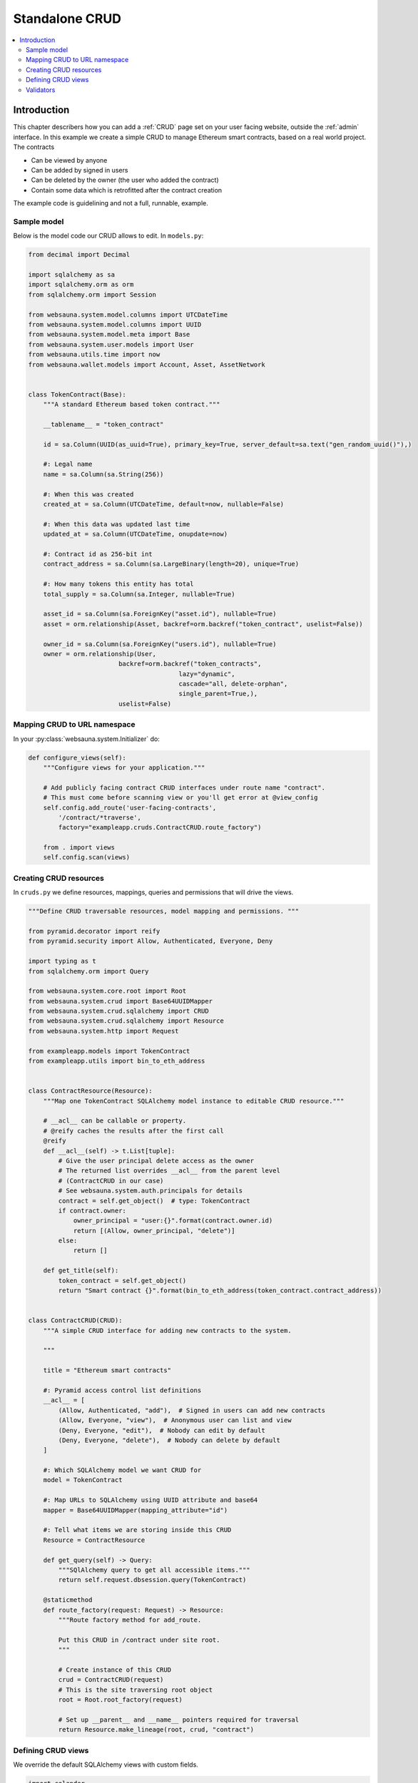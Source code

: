 .. _crud-standalone:

===============
Standalone CRUD
===============

.. contents:: :local:

Introduction
============

This chapter describers how you can add a :ref:`CRUD` page set on your user facing website, outside the :ref:`admin` interface. In this example we create a simple CRUD to manage Ethereum smart contracts, based on a real world project. The contracts

* Can be viewed by anyone

* Can be added by signed in users

* Can be deleted by the owner (the user who added the contract)

* Contain some data which is retrofitted after the contract creation

The example code is guidelining and not a full, runnable, example.

.. image:: ../images/crud-listing.png
    :width: 640px

Sample model
------------

Below is the model code our CRUD allows to edit. In ``models.py``:

.. code-block:: python

    from decimal import Decimal

    import sqlalchemy as sa
    import sqlalchemy.orm as orm
    from sqlalchemy.orm import Session

    from websauna.system.model.columns import UTCDateTime
    from websauna.system.model.columns import UUID
    from websauna.system.model.meta import Base
    from websauna.system.user.models import User
    from websauna.utils.time import now
    from websauna.wallet.models import Account, Asset, AssetNetwork


    class TokenContract(Base):
        """A standard Ethereum based token contract."""

        __tablename__ = "token_contract"

        id = sa.Column(UUID(as_uuid=True), primary_key=True, server_default=sa.text("gen_random_uuid()"),)

        #: Legal name
        name = sa.Column(sa.String(256))

        #: When this was created
        created_at = sa.Column(UTCDateTime, default=now, nullable=False)

        #: When this data was updated last time
        updated_at = sa.Column(UTCDateTime, onupdate=now)

        #: Contract id as 256-bit int
        contract_address = sa.Column(sa.LargeBinary(length=20), unique=True)

        #: How many tokens this entity has total
        total_supply = sa.Column(sa.Integer, nullable=True)

        asset_id = sa.Column(sa.ForeignKey("asset.id"), nullable=True)
        asset = orm.relationship(Asset, backref=orm.backref("token_contract", uselist=False))

        owner_id = sa.Column(sa.ForeignKey("users.id"), nullable=True)
        owner = orm.relationship(User,
                            backref=orm.backref("token_contracts",
                                            lazy="dynamic",
                                            cascade="all, delete-orphan",
                                            single_parent=True,),
                            uselist=False)

Mapping CRUD to URL namespace
-----------------------------

In your :py:class:`websauna.system.Initializer` do:

.. code-block:: python

    def configure_views(self):
        """Configure views for your application."""

        # Add publicly facing contract CRUD interfaces under route name "contract".
        # This must come before scanning view or you'll get error at @view_config
        self.config.add_route('user-facing-contracts',
            '/contract/*traverse',
            factory="exampleapp.cruds.ContractCRUD.route_factory")

        from . import views
        self.config.scan(views)


Creating CRUD resources
-----------------------

In ``cruds.py`` we define resources, mappings, queries and permissions that will drive the views.

.. code-block:: python

    """Define CRUD traversable resources, model mapping and permissions. """

    from pyramid.decorator import reify
    from pyramid.security import Allow, Authenticated, Everyone, Deny

    import typing as t
    from sqlalchemy.orm import Query

    from websauna.system.core.root import Root
    from websauna.system.crud import Base64UUIDMapper
    from websauna.system.crud.sqlalchemy import CRUD
    from websauna.system.crud.sqlalchemy import Resource
    from websauna.system.http import Request

    from exampleapp.models import TokenContract
    from exampleapp.utils import bin_to_eth_address


    class ContractResource(Resource):
        """Map one TokenContract SQLAlchemy model instance to editable CRUD resource."""

        # __acl__ can be callable or property.
        # @reify caches the results after the first call
        @reify
        def __acl__(self) -> t.List[tuple]:
            # Give the user principal delete access as the owner
            # The returned list overrides __acl__ from the parent level
            # (ContractCRUD in our case)
            # See websauna.system.auth.principals for details
            contract = self.get_object()  # type: TokenContract
            if contract.owner:
                owner_principal = "user:{}".format(contract.owner.id)
                return [(Allow, owner_principal, "delete")]
            else:
                return []

        def get_title(self):
            token_contract = self.get_object()
            return "Smart contract {}".format(bin_to_eth_address(token_contract.contract_address))


    class ContractCRUD(CRUD):
        """A simple CRUD interface for adding new contracts to the system.

        """

        title = "Ethereum smart contracts"

        #: Pyramid access control list definitions
        __acl__ = [
            (Allow, Authenticated, "add"),  # Signed in users can add new contracts
            (Allow, Everyone, "view"),  # Anonymous user can list and view
            (Deny, Everyone, "edit"),  # Nobody can edit by default
            (Deny, Everyone, "delete"),  # Nobody can delete by default
        ]

        #: Which SQLAlchemy model we want CRUD for
        model = TokenContract

        #: Map URLs to SQLAlchemy using UUID attribute and base64
        mapper = Base64UUIDMapper(mapping_attribute="id")

        #: Tell what items we are storing inside this CRUD
        Resource = ContractResource

        def get_query(self) -> Query:
            """SQlAlchemy query to get all accessible items."""
            return self.request.dbsession.query(TokenContract)

        @staticmethod
        def route_factory(request: Request) -> Resource:
            """Route factory method for add_route.

            Put this CRUD in /contract under site root.
            """

            # Create instance of this CRUD
            crud = ContractCRUD(request)
            # This is the site traversing root object
            root = Root.root_factory(request)

            # Set up __parent__ and __name__ pointers required for traversal
            return Resource.make_lineage(root, crud, "contract")

Defining CRUD views
-------------------

We override the default SQLAlchemy views with custom fields.

.. code-block:: python

    import colander
    import deform
    from pyramid.httpexceptions import HTTPFound

    from websauna.system.crud import views as basecrudviews
    from websauna.system.crud import listing
    from websauna.system.crud.formgenerator import SQLAlchemyFormGenerator
    from websauna.system.http import Request
    from websauna.system.core.route import simple_route
    from websauna.system.core.viewconfig import view_overrides

    from exampleapp.cruds import ContractCRUD
    from exampleapp.models import TokenContract
    from exampleapp import task
    from exampleapp.schemas import validate_ethereum_address
    from exampleapp.utils import bin_to_eth_address, eth_address_to_bin


    @simple_route("/", route_name="home", renderer='exampleapp/home.html')
    def home(request: Request):
        """Render the contract listing at the site homepage."""

        # Redirect to the contract listing page
        return HTTPFound(request.route_url("user-facing-contracts", traverse="listing"))


    def get_human_readable_address(view, column, contract):
        """Get the Ethereum contract address in a human readable form."""
        return bin_to_eth_address(contract.contract_address)


    def get_human_readable_name(view, column, contract):
        """Get the name of asset the Ethereum contract is managing."""
        if not contract.asset:
            # We have not still fetched this information from Ethereum network
            return "---"
        return contract.asset.name


    def get_human_readable_symbol(view, column, contract):
        """Get the stock symbol of asset the Ethereum contract is managing."""
        if not contract.asset:
            # We have not still fetched this information from Ethereum network
            return "---"
        return contract.asset.symbol


    @view_overrides(context=ContractCRUD, route_name="user-facing-contracts")
    class ContractListing(basecrudviews.Listing):
        """List contracts in the database."""

        table = listing.Table(
            columns = [
                listing.Column("name", "Name", getter=get_human_readable_name),
                listing.Column("symbol", "Symbol", getter=get_human_readable_symbol),
                listing.Column("address", "Address", getter=get_human_readable_address),
                listing.ControlsColumn()
            ]
        )


    @view_overrides(context=ContractCRUD,
                    route_name="user-facing-contracts",
                    permission="add")
    class ContractAdd(basecrudviews.Add):
        """Add a new contract.

        Signed in users can add new contracts. Then they become owners of these contracts.
        """

        includes = [
            colander.SchemaNode(colander.String(),
                name='address',
                validator=validate_ethereum_address,
                description="Enter the address of an Ethereum standard token contract",
                widget=deform.widget.TextInputWidget(
                    template="textinput_placeholder",
                    placeholder="0x" + "0" * 40
                ),
            ),
        ]

        form_generator = SQLAlchemyFormGenerator(includes=includes)

        def initialize_object(self, form, appstruct: dict, contract: TokenContract):
            """Record values from the form on a freshly created object."""
            assert self.request.user
            address = appstruct["address"]
            address = eth_address_to_bin(address)
            contract.contract_address = address
            contract.owner = self.request.user

            # Trigger the delayed task to fill in asset information and such by
            # fetching it from Ethereum blockchain
            task.update_single_contract.apply_async(args=(self.request, bin_to_eth_address(address)))


    @view_overrides(context=ContractCRUD.Resource,
                    route_name="user-facing-contracts",
                    permission="view")
    class ContractShow(basecrudviews.Show):
        """Show a single contract.

        """

        includes = [
            "address",
            "updated_at",
            # Retrofit fields that the form generator could not automatically figure out
            colander.SchemaNode(colander.String(), name="symbol"),
            colander.SchemaNode(colander.String(), name="name"),
            colander.SchemaNode(colander.String(), name="total_supply", title="Tokens total"),
        ]

        form_generator = SQLAlchemyFormGenerator(includes=includes)

        def get_appstruct(self, form: deform.Form, form_context: TokenContract) -> dict:
            """Get the dictionary that populates the form."""
            fields = form.schema.dictify(form_context)
            contract = form_context
            if contract.asset:
                fields["symbol"] = contract.asset.symbol
                fields["name"] = contract.asset.name
                fields["total_supply"] = contract.total_supply
            else:
                fields["symbol"] = "(pending data from network)"
                fields["name"] = "(pending data from network)"
                fields["total_supply"] = "(pending data from network)"
            return fields

        def get_title(self):
            token_contract = self.get_object()
            return "Contract " + bin_to_eth_address(token_contract.contract_address)



    @view_overrides(context=ContractCRUD.Resource,
                    route_name="user-facing-contracts",
                    permission="delete")
    class ContractDelete(basecrudviews.Delete):
        """Confirmation screen to delete one contract.

        Shown only to the owner of the contract (the user who created the contract).
        See ContractResource for details.
        """

Validators
----------

We have also :term:`Colander` validator we place in ``schemas.py``:

.. code-block:: python

    import colander


    def validate_ethereum_address(node, value, **kwargs):
        """Make sure the user gives a valid ethereum hex address."""

        if not value.startswith("0x"):
            raise colander.Invalid(node, "Please enter a hex address starting using 0x")

        if not len(value) == 42:
            raise colander.Invalid(node, "Ethereum address must be 42 characters, including 0x prefix")
